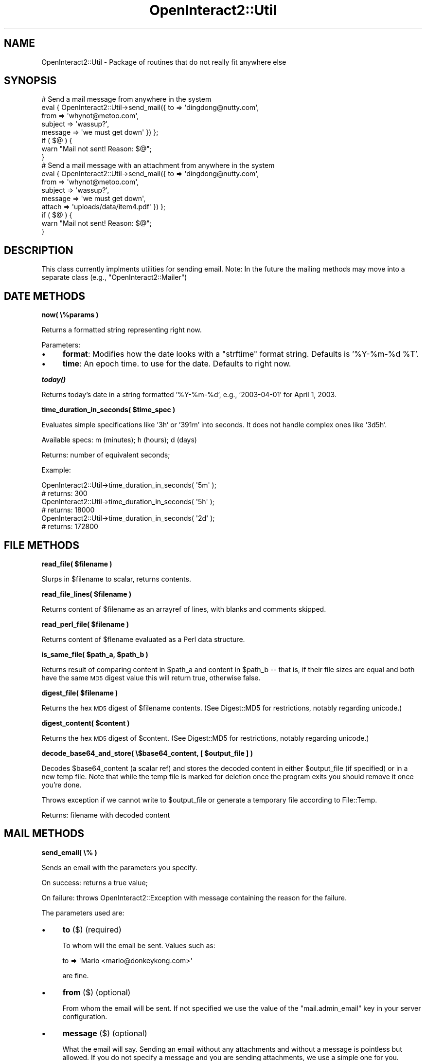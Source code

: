.\" Automatically generated by Pod::Man 2.1801 (Pod::Simple 3.05)
.\"
.\" Standard preamble:
.\" ========================================================================
.de Sp \" Vertical space (when we can't use .PP)
.if t .sp .5v
.if n .sp
..
.de Vb \" Begin verbatim text
.ft CW
.nf
.ne \\$1
..
.de Ve \" End verbatim text
.ft R
.fi
..
.\" Set up some character translations and predefined strings.  \*(-- will
.\" give an unbreakable dash, \*(PI will give pi, \*(L" will give a left
.\" double quote, and \*(R" will give a right double quote.  \*(C+ will
.\" give a nicer C++.  Capital omega is used to do unbreakable dashes and
.\" therefore won't be available.  \*(C` and \*(C' expand to `' in nroff,
.\" nothing in troff, for use with C<>.
.tr \(*W-
.ds C+ C\v'-.1v'\h'-1p'\s-2+\h'-1p'+\s0\v'.1v'\h'-1p'
.ie n \{\
.    ds -- \(*W-
.    ds PI pi
.    if (\n(.H=4u)&(1m=24u) .ds -- \(*W\h'-12u'\(*W\h'-12u'-\" diablo 10 pitch
.    if (\n(.H=4u)&(1m=20u) .ds -- \(*W\h'-12u'\(*W\h'-8u'-\"  diablo 12 pitch
.    ds L" ""
.    ds R" ""
.    ds C` ""
.    ds C' ""
'br\}
.el\{\
.    ds -- \|\(em\|
.    ds PI \(*p
.    ds L" ``
.    ds R" ''
'br\}
.\"
.\" Escape single quotes in literal strings from groff's Unicode transform.
.ie \n(.g .ds Aq \(aq
.el       .ds Aq '
.\"
.\" If the F register is turned on, we'll generate index entries on stderr for
.\" titles (.TH), headers (.SH), subsections (.SS), items (.Ip), and index
.\" entries marked with X<> in POD.  Of course, you'll have to process the
.\" output yourself in some meaningful fashion.
.ie \nF \{\
.    de IX
.    tm Index:\\$1\t\\n%\t"\\$2"
..
.    nr % 0
.    rr F
.\}
.el \{\
.    de IX
..
.\}
.\"
.\" Accent mark definitions (@(#)ms.acc 1.5 88/02/08 SMI; from UCB 4.2).
.\" Fear.  Run.  Save yourself.  No user-serviceable parts.
.    \" fudge factors for nroff and troff
.if n \{\
.    ds #H 0
.    ds #V .8m
.    ds #F .3m
.    ds #[ \f1
.    ds #] \fP
.\}
.if t \{\
.    ds #H ((1u-(\\\\n(.fu%2u))*.13m)
.    ds #V .6m
.    ds #F 0
.    ds #[ \&
.    ds #] \&
.\}
.    \" simple accents for nroff and troff
.if n \{\
.    ds ' \&
.    ds ` \&
.    ds ^ \&
.    ds , \&
.    ds ~ ~
.    ds /
.\}
.if t \{\
.    ds ' \\k:\h'-(\\n(.wu*8/10-\*(#H)'\'\h"|\\n:u"
.    ds ` \\k:\h'-(\\n(.wu*8/10-\*(#H)'\`\h'|\\n:u'
.    ds ^ \\k:\h'-(\\n(.wu*10/11-\*(#H)'^\h'|\\n:u'
.    ds , \\k:\h'-(\\n(.wu*8/10)',\h'|\\n:u'
.    ds ~ \\k:\h'-(\\n(.wu-\*(#H-.1m)'~\h'|\\n:u'
.    ds / \\k:\h'-(\\n(.wu*8/10-\*(#H)'\z\(sl\h'|\\n:u'
.\}
.    \" troff and (daisy-wheel) nroff accents
.ds : \\k:\h'-(\\n(.wu*8/10-\*(#H+.1m+\*(#F)'\v'-\*(#V'\z.\h'.2m+\*(#F'.\h'|\\n:u'\v'\*(#V'
.ds 8 \h'\*(#H'\(*b\h'-\*(#H'
.ds o \\k:\h'-(\\n(.wu+\w'\(de'u-\*(#H)/2u'\v'-.3n'\*(#[\z\(de\v'.3n'\h'|\\n:u'\*(#]
.ds d- \h'\*(#H'\(pd\h'-\w'~'u'\v'-.25m'\f2\(hy\fP\v'.25m'\h'-\*(#H'
.ds D- D\\k:\h'-\w'D'u'\v'-.11m'\z\(hy\v'.11m'\h'|\\n:u'
.ds th \*(#[\v'.3m'\s+1I\s-1\v'-.3m'\h'-(\w'I'u*2/3)'\s-1o\s+1\*(#]
.ds Th \*(#[\s+2I\s-2\h'-\w'I'u*3/5'\v'-.3m'o\v'.3m'\*(#]
.ds ae a\h'-(\w'a'u*4/10)'e
.ds Ae A\h'-(\w'A'u*4/10)'E
.    \" corrections for vroff
.if v .ds ~ \\k:\h'-(\\n(.wu*9/10-\*(#H)'\s-2\u~\d\s+2\h'|\\n:u'
.if v .ds ^ \\k:\h'-(\\n(.wu*10/11-\*(#H)'\v'-.4m'^\v'.4m'\h'|\\n:u'
.    \" for low resolution devices (crt and lpr)
.if \n(.H>23 .if \n(.V>19 \
\{\
.    ds : e
.    ds 8 ss
.    ds o a
.    ds d- d\h'-1'\(ga
.    ds D- D\h'-1'\(hy
.    ds th \o'bp'
.    ds Th \o'LP'
.    ds ae ae
.    ds Ae AE
.\}
.rm #[ #] #H #V #F C
.\" ========================================================================
.\"
.IX Title "OpenInteract2::Util 3"
.TH OpenInteract2::Util 3 "2010-06-18" "perl v5.10.0" "User Contributed Perl Documentation"
.\" For nroff, turn off justification.  Always turn off hyphenation; it makes
.\" way too many mistakes in technical documents.
.if n .ad l
.nh
.SH "NAME"
OpenInteract2::Util \- Package of routines that do not really fit anywhere else
.SH "SYNOPSIS"
.IX Header "SYNOPSIS"
.Vb 7
\& # Send a mail message from anywhere in the system
\& eval { OpenInteract2::Util\->send_mail({ to      => \*(Aqdingdong@nutty.com\*(Aq,
\&                                        from    => \*(Aqwhynot@metoo.com\*(Aq,
\&                                        subject => \*(Aqwassup?\*(Aq,
\&                                        message => \*(Aqwe must get down\*(Aq }) };
\& if ( $@ ) {
\&     warn "Mail not sent! Reason: $@";
\&
\& }
\& 
\& # Send a mail message with an attachment from anywhere in the system
\& 
\& eval { OpenInteract2::Util\->send_mail({ to      => \*(Aqdingdong@nutty.com\*(Aq,
\&                                        from    => \*(Aqwhynot@metoo.com\*(Aq,
\&                                        subject => \*(Aqwassup?\*(Aq,
\&                                        message => \*(Aqwe must get down\*(Aq,
\&                                        attach  => \*(Aquploads/data/item4.pdf\*(Aq }) };
\& if ( $@ ) {
\&     warn "Mail not sent! Reason: $@";
\& }
.Ve
.SH "DESCRIPTION"
.IX Header "DESCRIPTION"
This class currently implments utilities for sending email. Note: In
the future the mailing methods may move into a separate class (e.g.,
\&\f(CW\*(C`OpenInteract2::Mailer\*(C'\fR)
.SH "DATE METHODS"
.IX Header "DATE METHODS"
\&\fBnow( \e%params )\fR
.PP
Returns a formatted string representing right now.
.PP
Parameters:
.IP "\(bu" 4
\&\fBformat\fR: Modifies how the date looks with a \f(CW\*(C`strftime\*(C'\fR format
string. Defaults is '%Y\-%m\-%d \f(CW%T\fR'.
.IP "\(bu" 4
\&\fBtime\fR: An epoch time. to use for the date. Defaults to right now.
.PP
\&\fB\f(BItoday()\fB\fR
.PP
Returns today's date in a string formatted '%Y\-%m\-%d', e.g.,
\&'2003\-04\-01' for April 1, 2003.
.PP
\&\fBtime_duration_in_seconds( \f(CB$time_spec\fB )\fR
.PP
Evaluates simple specifications like '3h' or '391m' into seconds. It
does not handle complex ones like '3d5h'.
.PP
Available specs: m (minutes); h (hours); d (days)
.PP
Returns: number of equivalent seconds;
.PP
Example:
.PP
.Vb 2
\& OpenInteract2::Util\->time_duration_in_seconds( \*(Aq5m\*(Aq );
\& # returns: 300
\& 
\& OpenInteract2::Util\->time_duration_in_seconds( \*(Aq5h\*(Aq );
\& # returns: 18000
\& 
\& OpenInteract2::Util\->time_duration_in_seconds( \*(Aq2d\*(Aq );
\& # returns: 172800
.Ve
.SH "FILE METHODS"
.IX Header "FILE METHODS"
\&\fBread_file( \f(CB$filename\fB )\fR
.PP
Slurps in \f(CW$filename\fR to scalar, returns contents.
.PP
\&\fBread_file_lines( \f(CB$filename\fB )\fR
.PP
Returns content of \f(CW$filename\fR as an arrayref of lines, with blanks
and comments skipped.
.PP
\&\fBread_perl_file( \f(CB$filename\fB )\fR
.PP
Returns content of \f(CW$flename\fR evaluated as a Perl data structure.
.PP
\&\fBis_same_file( \f(CB$path_a\fB, \f(CB$path_b\fB )\fR
.PP
Returns result of comparing content in \f(CW$path_a\fR and content in
\&\f(CW$path_b\fR \*(-- that is, if their file sizes are equal and both have the
same \s-1MD5\s0 digest value this will return true, otherwise false.
.PP
\&\fBdigest_file( \f(CB$filename\fB )\fR
.PP
Returns the hex \s-1MD5\s0 digest of \f(CW$filename\fR contents. (See
Digest::MD5 for restrictions, notably regarding unicode.)
.PP
\&\fBdigest_content( \f(CB$content\fB )\fR
.PP
Returns the hex \s-1MD5\s0 digest of \f(CW$content\fR. (See Digest::MD5 for
restrictions, notably regarding unicode.)
.PP
\&\fBdecode_base64_and_store( \e$base64_content, [ \f(CB$output_file\fB ] )\fR
.PP
Decodes \f(CW$base64_content\fR (a scalar ref) and stores the decoded
content in either \f(CW$output_file\fR (if specified) or in a new temp
file. Note that while the temp file is marked for deletion once the
program exits you should remove it once you're done.
.PP
Throws exception if we cannot write to \f(CW$output_file\fR or generate a
temporary file according to File::Temp.
.PP
Returns: filename with decoded content
.SH "MAIL METHODS"
.IX Header "MAIL METHODS"
\&\fBsend_email( \e% )\fR
.PP
Sends an email with the parameters you specify.
.PP
On success: returns a true value;
.PP
On failure: throws OpenInteract2::Exception with message containing
the reason for the failure.
.PP
The parameters used are:
.IP "\(bu" 4
\&\fBto\fR ($) (required)
.Sp
To whom will the email be sent. Values such as:
.Sp
.Vb 1
\& to => \*(AqMario <mario@donkeykong.com>\*(Aq
.Ve
.Sp
are fine.
.IP "\(bu" 4
\&\fBfrom\fR ($) (optional)
.Sp
From whom the email will be sent. If not specified we use the value of
the \f(CW\*(C`mail.admin_email\*(C'\fR key in your server configuration.
.IP "\(bu" 4
\&\fBmessage\fR ($) (optional)
.Sp
What the email will say. Sending an email without any attachments and
without a message is pointless but allowed. If you do not specify a
message and you are sending attachments, we use a simple one for you.
.IP "\(bu" 4
\&\fBsubject\fR ($) (optional)
.Sp
Subject of email. If not specified we use 'Mail sent from OpenInteract'
.IP "\(bu" 4
\&\fBattach\fR ($ or \e@) (optional)
.Sp
One or more files to send as attachments to the message. (See below.)
.PP
\&\fBAttachments\fR
.PP
You can specify any type or size of file.
.PP
\&\fBExample usages\fR
.PP
.Vb 1
\& # Send a christmas list
\& 
\& eval { OpenInteract2::Util\->send_mail({
\&                         to      => \*(Aqsanta@xmas.com\*(Aq,
\&                         subject => \*(Aqgimme gimme!\*(Aq,
\&                         message => join "\en", @xmas_list }) };
\& if ( $@ ) {
\&   my $ei = OpenInteract2::Error\->get;
\&   carp "Failed to send an email! Error: $ei\->{system_msg}\en",
\&        "Mail to: $ei\->{extra}{to}\enMessage: $ei\->{extra}{message}";
\& }
\& 
\& # Send a really fancy christmas list
\& 
\& eval { OpenInteract2::Util\->send_mail({
\&                         to      => \*(Aqsanta@xmas.com\*(Aq,
\&                         subject => \*(AqRegarding needs for this year\*(Aq,
\&                         message => \*(AqAttached is my Christmas list. \*(Aq .
\&                                    \*(AqPlease acknowlege with fax.\*(Aq,
\&                         attach  => [ \*(Aqlists/my_xmas_list\-1.39.pdf\*(Aq ] }) };
\& if ( $@ ) {
\&   my $ei = OpenInteract2::Error\->get;
\&   carp "Failed to send an email! Error: $ei\->{system_msg}\en",
\&        "Mail to: $ei\->{extra}{to}\enMessage: $ei\->{extra}{message}";
\& }
\& 
\& # Send an invoice for a customer; if it fails, throw an error which
\& # propogates an alert queue for customer service reps
\& 
\& eval { OpenInteract2::Util\->send_mail({
\&                         to      => $customer\->{email},
\&                         subject => "Order Reciept: #$order\->{order_number}",
\&                         message => $myclass\->create_invoice( $order ) }) };
.Ve
.SH "SECURITY LEVELS"
.IX Header "SECURITY LEVELS"
\&\fBverbose_to_level( \f(CB$verbose_security_level\fB )\fR
.PP
Translate a verbose security level (e.g., '\s-1NONE\s0', '\s-1SUMMARY\s0', '\s-1READ\s0',
\&'\s-1WRITE\s0') into the relevant constant value from
SPOPS::Secure. If \f(CW$verbose_security_level\fR doesn't
match up to one, undef is returned.
.SH "FACTORY SUBCLASSES"
.IX Header "FACTORY SUBCLASSES"
\&\fBfind_factory_subclasses( \f(CB$factory_class\fB, [ \f(CB@directories\fB ] )\fR
.PP
Finds and requires all subclasses of \f(CW$factory_class\fR using
\&\f(CW@directories\fR as the list of directories from which to start. (If
\&\f(CW@directories\fR not given we use \f(CW@INC\fR.) So to discover all the
OpenInteract2::Manage subclasses from all Perl module directories
we would do:
.PP
.Vb 3
\& OpenInteract2::Util\->find_factory_subclasses(
\&     \*(AqOpenInteract2::Manage\*(Aq,
\& );
.Ve
.PP
And to find them from the temporary library directory, we'd do:
.PP
.Vb 4
\& my $temp_lib_dir = CTX\->lookup_temp_lib_directory;
\& OpenInteract2::Util\->find_factory_subclasses(
\&     \*(AqOpenInteract2::Manage\*(Aq, $temp_lib_dir
\& );
.Ve
.PP
Returns a list of all the classes included.
.SH "TO DO"
.IX Header "TO DO"
\&\fBSpool email option\fR
.PP
Instead of sending the email immediately, provide the option for
saving the mail information to a spool directory
($CONFIG\->{dir}{mail}) for later processing.
.PP
Also, have the option for spooling the mail on a sending error as well
so someone can go back to the directory, edit it and resubmit it for
processing.
.PP
\&\fBAdditional options\fR
.PP
In the server configuration file, be able to do something like:
.PP
[mail]
smtp_host     = 127.0.0.1
admin_email   = admin@mycompany.com
content_email = content@mycompany.com
max_size      = 3000           # in \s-1KB\s0
header        = email_header   # template name
footer        = email_footer   # template name
.PP
And have emails with a size > 'max_size' get rejected (or spooled),
while all outgoing emails (unless otherwise specified) get the header
and footer templates around the content.
.SH "SEE ALSO"
.IX Header "SEE ALSO"
Mail::Sendmail
.PP
MIME::Lite
.SH "COPYRIGHT"
.IX Header "COPYRIGHT"
Copyright (c) 2001\-2005 Chris Winters. All rights reserved.
.PP
This library is free software; you can redistribute it and/or modify
it under the same terms as Perl itself.
.SH "AUTHORS"
.IX Header "AUTHORS"
Chris Winters <chris@cwinters.com>
